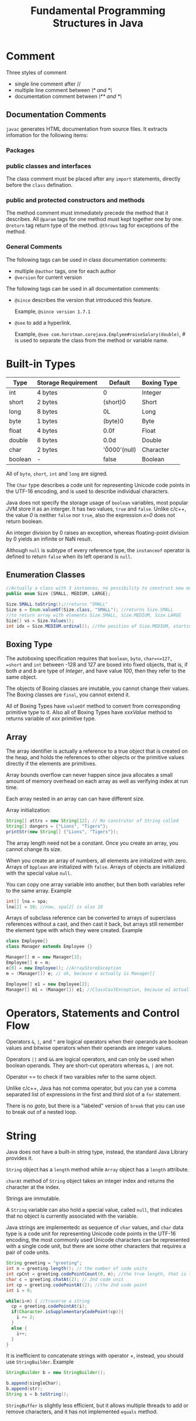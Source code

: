 #+TITLE: Fundamental Programming Structures in Java

* Comment
Three styles of comment
   - single line comment after //
   - multiple line comment between /\* and *\/
   - documentation comment between /\** and *\/

** Documentation Comments
=javac= generates HTML documentation from source files. It extracts infomation for the following items:
*** Packages

*** public classes and interfaces
The class comment must be placed after any =import= statements, directly before the =class= defination.
*** public and protected constructors and methods
The method comment must immediately precede the method that it describes. All =@param= tags for one method 
must kept together one by one. =@return= tag return type of the method. =@throws= tag for exceptions of the method.

*** General Comments 
The following tags can be used in class documentation comments:
- multiple =@author= tags, one for each author
- =@version= for current version
The following tags can be used in all documentation comments:
- =@since= describes the version that introduced this feature. 
 
 Example, =@since version 1.7.1=
- =@see= to add a hyperlink. 
  
  Example, =@see com.horstman.corejava.Emplyee#raiseSalary(double)=, 
  /#/ is used to separate the class from the method or variable name.
* Built-in Types
| Type    | Storage Requirement   |       Default         | Boxing Type |
|---------+-----------------------+-----------------------+-------------|
| int     | 4 bytes               |        0              | Integer     |
|---------+-----------------------+-----------------------+-------------|
| short   | 2 bytes               |        (short)0       | Short       |
|---------+-----------------------+-----------------------+-------------|
| long    | 8 bytes               |        0L             | Long        |
|---------+-----------------------+-----------------------+-------------|
| byte    | 1 bytes               |        (byte)0        | Byte        |
|---------+-----------------------+-----------------------+-------------|
| float   | 4 bytes               |        0.0f           | Float       |
|---------+-----------------------+-----------------------+-------------|
| double  | 8 bytes               |        0.0d           | Double      |
|---------+-----------------------+-----------------------+-------------|
| char    | 2 bytes               |        '\u0000'(null) | Character   |
|---------+-----------------------+-----------------------+-------------|
| boolean | -                     |        false          |     Boolean |

All of =byte=, =short=, =int= and =long= are signed.

The =Char= type describes a code unit for representing Unicode code points in the UTF-16 encoding, 
and is used to describe individual characters.

Java does not specify the storage usage of =boolean= variables, most popular JVM store it as an interger. 
It has two values, =true= and =false=. Unlike c/c++, the value /0/ is neither =false= nor =true=, also the 
expression /x=0/ does not return boolean.

An integer division by 0 raises an exception, whereas floating-point division by 0 yields an infinite or NaN result. 

Although =null= is subtype of every reference type, the =instanceof= operator is defined to return =false= when its 
left operand is =null=.
** Enumeration Classes
#+begin_src java
//Actually a class with 3 instances, no possibility to construct new onjects.
public enum Size {SMALL, MEDIUM, LARGE};

Size.SMALL.toString();//returns "SMALL"
Size s = Enum.valueOf(Size.class, "SMALL"); //returns Size.SMALL
//to return array with elements Size.SMALL, Size.MEDIUM, Size.LARGE
Size[] vs = Size.Values(); 
int idx = Size.MEDIUM.ordinal(); //the position of Size.MEDIUM, starting from 0
#+end_src
** Boxing Type
The autoboxing specification requires that =boolean=, =byte=, =char=<=127, =short= and =int= between -128 and 127 
are boxed into fixed objects, that is, if both /a/ and /b/ are type of /Integer/, and have value /100/, then 
they refer to the same object.
 
The objects of Boxing classes are imutable, you cannot change their values. 
The Boxing classes are =final=, you cannot extend it.

All of Boxing Types have =valueOf= method to convert from corresponding primitive type to it. 
Also all of Boxing Types have /xxxValue/ method to returns variable of /xxx/ primitive type.

** Array
The array identifier is actually a reference to a true object that is created on the heap, and holds the references 
to other objects or the primitive values directly if the elements are primitives.

Array bounds overflow can never happen since java allocates a small amount of memory overhead on each array as 
well as verifying index at run time.

Each array nested in an array can can have different size.

Array initialization:
#+begin_src java
String[] attrs = new String[12]; // No construtor of String called
String[] dangers = {"Lions", "Tigers"};
printStr(new String[] {"Lions", "Tigers"});
#+end_src

The array length need not be a constant. Once you create an array, you cannot change its size.

When you create an array of numbers, all elements are initialized with zero. Arrays of =bpplean= are initialized 
with =false=. Arrays of objects are initialized with the special value =null=.

You can copy one array variable into another, but then both variables refer to the same array. Example
#+begin_src java
int[] lna = spa;
lna[2] = 10; //now, spa[2] is also 10
#+end_src

Arrays of subclass reference can be converted to arrays of superclass references without a cast, and then cast 
it back, but arrays still remember the element type with which they were created. Example
#+begin_src java
class Employee{}
class Manager extends Employee {}

Manager[] m = new Manager[3];
Employee[] e = m;
e[0] = new Employee(); //ArrayStoreException 
m = (Manager[]) e; // ok, because e actually is Manager[]

Employee[] e1 = new Employee[2];
Manager[] m1 = (Manager[]) e1; //ClassCastException, because e1 actually is Employee[]
#+end_src
* Operators, Statements and Control Flow
Operators =&=, =|=, and =^= are logical operators when their operands are boolean values and 
bitwise operators when their operands are integer values.

Operators =||= and =&&= are logical operators, and can only be used when boolean operands. They are short-cut 
operators whereas =&=, =|= are not.

Operator == to check if two varaibles refer to the same object.

Unlike c/c++, Java has not comma operator, but you can yse a comma separated list of expressions in the first and third slot 
of a =for= statement.

There is no /goto/, but there is a "labeled" version of =break= that you can use to break out of a nested loop.

* String
Java does not have a built-in string type, instead, the standard Java Library provides it.

=String= object has a =length= method while =Array= object has a =length= attribute.

=charAt= method of =String= object takes an integer index and returns the character at the index.

Strings are immutable.

A =String= variable can also hold a special value, called =null=, that indicates that no object is currently 
associated with the variable.

Java strings are implementedc as sequence of =char= values, and =char= data type is a code unit for representing 
Unicode code points in the UTF-16 encoding, the most commonly used Unicode characters can be represented with a 
single code unit, but there are some other characters that requires a pair of code units. 
#+begin_src java
String greeting = "greeting";
int n = greeting.length(); // the number of code units
int cpCnt = greeting.codePointCount(0, n); //the true length, that is the number of code points
char c = greeting.chatAt(2); // 2nd code unit
int cp = greeting.codePointAt(2); //the 2nd code point
int i = 0;

while(i<n) { //traverse a string
  cp = greeting.codePointAt(i);
  if(Character.isSupplementaryCodePoint(cp)){
    i += 2;
  }
  else {
    i++;
  }
}
#+end_src

It is inefficient to concatenate strings with operator /+/, instead, you should use =StringBuilder=. Example
#+begin_src java
StringBuilder b = new StringBuilder();

b.append(singleChar);
b.append(str);
String s = b.toString();
#+end_src
=StringBuffer= is slightly less efficient, but it allows multiple threads to add or remove characters, and 
it has not implemented =equals= method. 
